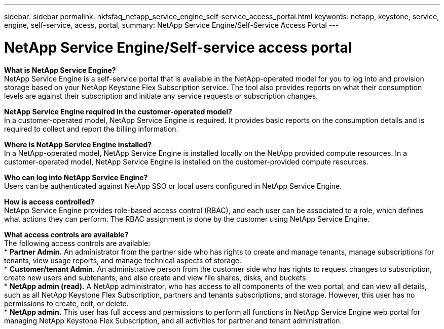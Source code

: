 ---
sidebar: sidebar
permalink: nkfsfaq_netapp_service_engine_self-service_access_portal.html
keywords:  netapp, keystone, service, engine, self-service, acess, portal,
summary: NetApp Service Engine/Self-Service Access Portal
---

= NetApp Service Engine/Self-service access portal
:hardbreaks:
:nofooter:
:icons: font
:linkattrs:
:imagesdir: ./media/

//
// This file was created with NDAC Version 2.0 (August 17, 2020)
//
// 2020-10-08 17:15:37.133096
//

[.lead]

*What is NetApp Service Engine?*
NetApp Service Engine is a self-service portal that is available in the NetApp-operated model for you to log into and provision storage based on your NetApp Keystone Flex Subscription service. The tool also provides reports on what their consumption levels are against their subscription and initiate any service requests or subscription changes.

*NetApp Service Engine required in the customer-operated model?*
In a customer-operated model, NetApp Service Engine is required. It provides basic reports on the consumption details and is required to collect and report the billing information.

*Where is NetApp Service Engine installed?*
In a NetApp-operated model, NetApp Service Engine is installed locally on the NetApp provided compute resources. In a customer-operated model, NetApp Service Engine is installed on the customer-provided compute resources.

*Who can log into NetApp Service Engine?*
Users can be authenticated against NetApp SSO or local users configured in NetApp Service Engine.

*How is access controlled?*
NetApp Service Engine provides role-based access control (RBAC), and each user can be associated to a role, which defines what actions they can perform. The RBAC assignment is done by the customer using NetApp Service Engine.

*What access controls are available?*
The following access controls are available:
* *Partner Admin.* An administrator from the partner side who has rights to create and manage tenants, manage subscriptions for tenants, view usage reports, and manage technical aspects of storage.
* *Customer/tenant Admin.* An administrative person from the customer side who has rights to request changes to subscription, create new users and subtenants, and also create and view file shares, disks, and buckets.
* *NetApp admin (read).* A NetApp administrator, who has access to all components of the web portal, and can view all details, such as all NetApp Keystone Flex Subscription, partners and tenants subscriptions, and storage. However, this user has no permissions to create, edit, or delete.
* *NetApp admin.* This user has full access and permissions to perform all functions in NetApp Service Engine web portal for managing NetApp Keystone Flex Subscription, and all activities for partner and tenant administration.
